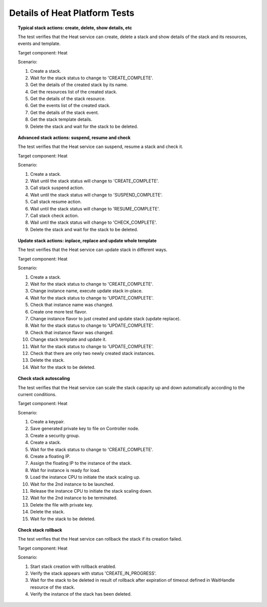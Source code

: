 
.. _heat-test-details:

Details of Heat Platform Tests
------------------------------

.. topic:: Typical stack actions: create, delete, show details, etc

  The test verifies that the Heat service can create, delete a stack
  and show details of the stack and its resources, events and template.

  Target component: Heat

  Scenario:

  1. Create a stack.
  2. Wait for the stack status to change to 'CREATE_COMPLETE'.
  3. Get the details of the created stack by its name.
  4. Get the resources list of the created stack.
  5. Get the details of the stack resource.
  6. Get the events list of the created stack.
  7. Get the details of the stack event.
  8. Get the stack template details.
  9. Delete the stack and wait for the stack to be deleted.

.. topic:: Advanced stack actions: suspend, resume and check

  The test verifies that the Heat service can suspend, resume a stack
  and check it.

  Target component: Heat

  Scenario:

  1. Create a stack.
  2. Wait until the stack status will change to 'CREATE_COMPLETE'.
  3. Call stack suspend action.
  4. Wait until the stack status will change to 'SUSPEND_COMPLETE'.
  5. Call stack resume action.
  6. Wail until the stack status will change to 'RESUME_COMPLETE'.
  7. Call stack check action.
  8. Wail until the stack status will change to 'CHECK_COMPLETE'.
  9. Delete the stack and wait for the stack to be deleted.

.. topic:: Update stack actions: inplace, replace and update whole template

  The test verifies that the Heat service can update stack in different ways.

  Target component: Heat

  Scenario:

  1. Create a stack.
  2. Wait for the stack status to change to 'CREATE_COMPLETE'.
  3. Change instance name, execute update stack in-place.
  4. Wait for the stack status to change to 'UPDATE_COMPLETE'.
  5. Check that instance name was changed.
  6. Create one more test flavor.
  7. Change instance flavor to just created and update stack
     (update replace).
  8. Wait for the stack status to change to 'UPDATE_COMPLETE'.
  9. Check that instance flavor was changed.
  10. Change stack template and update it.
  11. Wait for the stack status to change to 'UPDATE_COMPLETE'.
  12. Check that there are only two newly created stack instances.
  13. Delete the stack.
  14. Wait for the stack to be deleted.

.. topic:: Check stack autoscaling

  The test verifies that the Heat service can scale the stack capacity
  up and down automatically according to the current conditions.

  Target component: Heat

  Scenario:

  1. Create a keypair.
  2. Save generated private key to file on Controller node.
  3. Create a security group.
  4. Create a stack.
  5. Wait for the stack status to change to 'CREATE_COMPLETE'.
  6. Create a floating IP.
  7. Assign the floating IP to the instance of the stack.
  8. Wait for instance is ready for load.
  9. Load the instance CPU to initiate the stack scaling up.
  10. Wait for the 2nd instance to be launched.
  11. Release the instance CPU to initiate the stack scaling down.
  12. Wait for the 2nd instance to be terminated.
  13. Delete the file with private key.
  14. Delete the stack.
  15. Wait for the stack to be deleted.

.. topic:: Check stack rollback

  The test verifies that the Heat service can rollback the stack
  if its creation failed.

  Target component: Heat

  Scenario:

  1. Start stack creation with rollback enabled.
  2. Verify the stack appears with status 'CREATE_IN_PROGRESS'.
  3. Wait for the stack to be deleted in result of rollback after
     expiration of timeout defined in WaitHandle resource
     of the stack.
  4. Verify the instance of the stack has been deleted.

